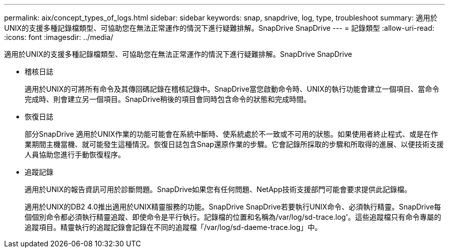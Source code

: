 ---
permalink: aix/concept_types_of_logs.html 
sidebar: sidebar 
keywords: snap, snapdrive, log, type, troubleshoot 
summary: 適用於UNIX的支援多種記錄檔類型、可協助您在無法正常運作的情況下進行疑難排解。SnapDrive SnapDrive 
---
= 記錄類型
:allow-uri-read: 
:icons: font
:imagesdir: ../media/


[role="lead"]
適用於UNIX的支援多種記錄檔類型、可協助您在無法正常運作的情況下進行疑難排解。SnapDrive SnapDrive

* 稽核日誌
+
適用於UNIX的可將所有命令及其傳回碼記錄在稽核記錄中。SnapDrive當您啟動命令時、UNIX的執行功能會建立一個項目、當命令完成時、則會建立另一個項目。SnapDrive稍後的項目會同時包含命令的狀態和完成時間。

* 恢復日誌
+
部分SnapDrive 適用於UNIX作業的功能可能會在系統中斷時、使系統處於不一致或不可用的狀態。如果使用者終止程式、或是在作業期間主機當機、就可能發生這種情況。恢復日誌包含Snap還原作業的步驟。它會記錄所採取的步驟和所取得的進展、以便技術支援人員協助您進行手動恢復程序。

* 追蹤記錄
+
適用於UNIX的報告資訊可用於診斷問題。SnapDrive如果您有任何問題、NetApp技術支援部門可能會要求提供此記錄檔。

+
適用於UNIX的DB2 4.0推出適用於UNIX精靈服務的功能。SnapDrive SnapDrive若要執行UNIX命令、必須執行精靈。SnapDrive每個個別命令都必須執行精靈追蹤、即使命令是平行執行。記錄檔的位置和名稱為/var/log/sd-trace.log'。這些追蹤檔只有命令專屬的追蹤項目。精靈執行的追蹤記錄會記錄在不同的追蹤檔「/var/log/sd-daeme-trace.log」中。


